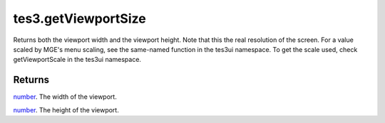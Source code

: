 tes3.getViewportSize
====================================================================================================

Returns both the viewport width and the viewport height. Note that this the real resolution of the screen. For a value scaled by MGE's menu scaling, see the same-named function in the tes3ui namespace. To get the scale used, check getViewportScale in the tes3ui namespace.

Returns
----------------------------------------------------------------------------------------------------

`number`_. The width of the viewport.

`number`_. The height of the viewport.

.. _`number`: ../../../lua/type/number.html
